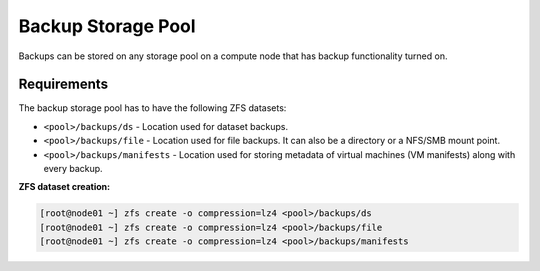 .. _storage_backup:

Backup Storage Pool
*******************

Backups can be stored on any storage pool on a compute node that has backup functionality turned on.

Requirements
============

The backup storage pool has to have the following ZFS datasets:

* ``<pool>/backups/ds`` - Location used for dataset backups.
* ``<pool>/backups/file`` - Location used for file backups. It can also be a directory or a NFS/SMB mount point.
* ``<pool>/backups/manifests`` - Location used for storing metadata of virtual machines (VM manifests) along with every backup.

**ZFS dataset creation:**

.. code-block:: bash

    [root@node01 ~] zfs create -o compression=lz4 <pool>/backups/ds
    [root@node01 ~] zfs create -o compression=lz4 <pool>/backups/file
    [root@node01 ~] zfs create -o compression=lz4 <pool>/backups/manifests

